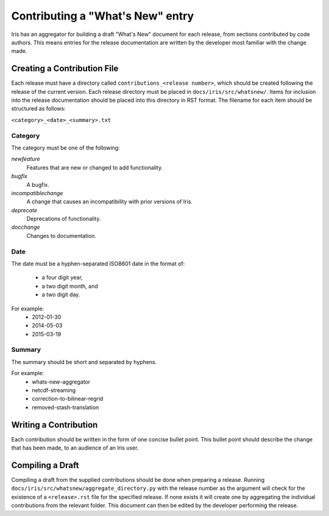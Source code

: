 =================================
Contributing a "What's New" entry
=================================

Iris has an aggregator for building a draft "What's New" document for each
release, from sections contributed by code authors. This means entries for the
release documentation are written by the developer most familiar with the
change made. 

Creating a Contribution File
============================

Each release must have a directory called ``contributions_<release number>``,
which should be created following the release of the current version. Each
release directory must be placed in ``docs/iris/src/whatsnew/``. Items for
inclusion into the release documentation should be placed into this directory
in RST format.
The filename for each item should be structured as follows:

``<category>_<date>_<summary>.txt``

Category
--------
The category must be one of the following:

*newfeature*
  Features that are new or changed to add functionality.
*bugfix*
  A bugfix.
*incompatiblechange*
  A change that causes an incompatibility with prior versions of Iris.
*deprecate*
  Deprecations of functionality.
*docchange*
  Changes to documentation.

Date
----

The date must be a hyphen-separated ISO8601 date in the format of:

 * a four digit year,
 * a two digit month, and
 * a two digit day.

For example:
 * 2012-01-30
 * 2014-05-03
 * 2015-03-19

Summary
-------

The summary should be short and separated by hyphens.

For example:
 * whats-new-aggregator
 * netcdf-streaming
 * correction-to-bilinear-regrid
 * removed-stash-translation

Writing a Contribution
======================

Each contribution should be written in the form of one concise bullet point.
This bullet point should describe the change that has been made, to an audience
of an Iris user.

Compiling a Draft
=================

Compiling a draft from the supplied contributions should be done when preparing
a release. Running ``docs/iris/src/whatsnew/aggregate_directory.py`` with the
release number as the argument will check for the existence of a 
``<release>.rst`` file for the specified release. If none exists it will create
one by aggregating the individual contributions from the relevant folder.
This document can then be edited by the developer performing the release.


